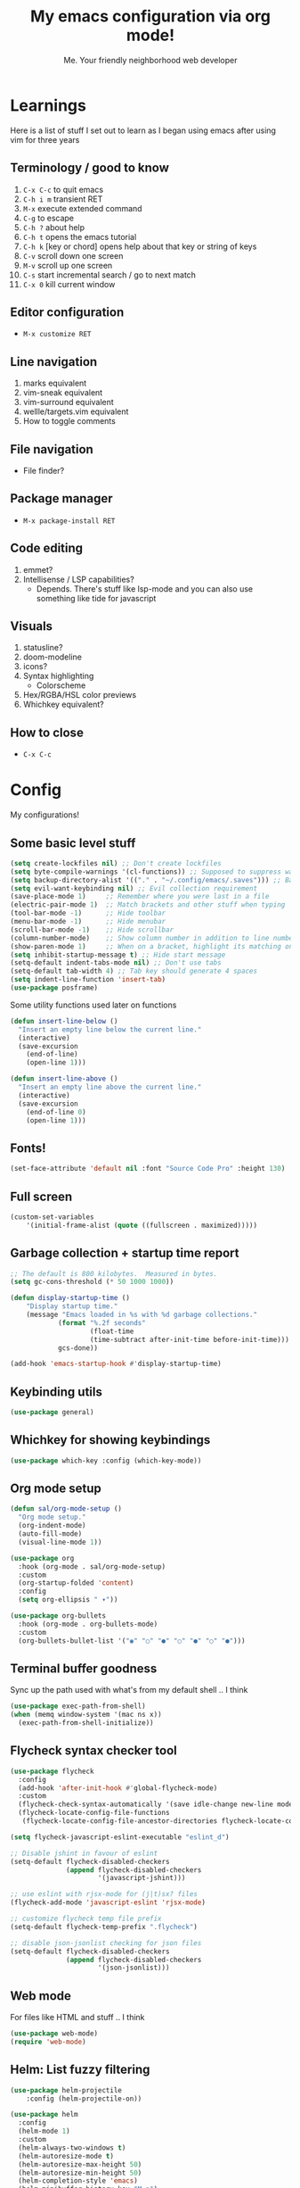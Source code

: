 #+title: My emacs configuration via org mode!
#+author: Me. Your friendly neighborhood web developer

* Learnings

Here is a list of stuff I set out to learn as I began using emacs
after using vim for three years

** Terminology / good to know
1) ~C-x C-c~ to quit emacs
2) ~C-h i m~ transient RET
3) ~M-x~ execute extended command
4) ~C-g~ to escape
5) ~C-h ?~ about help
6) ~C-h t~ opens the emacs tutorial
7) ~C-h k~ [key or chord] opens help about that key or string of keys
8) ~C-v~ scroll down one screen
9) ~M-v~ scroll up one screen
10) ~C-s~ start incremental search / go to next match
11) ~C-x 0~ kill current window

** Editor configuration
- ~M-x customize RET~

** Line navigation
1) marks equivalent
2) vim-sneak equivalent
3) vim-surround equivalent
4) wellle/targets.vim equivalent
5) How to toggle comments

** File navigation
- File finder?

** Package manager
- ~M-x package-install RET~

** Code editing
1) emmet?
2) Intellisense / LSP capabilities?
   - Depends. There's stuff like lsp-mode and you can also use something like tide for javascript

** Visuals
1) statusline?
2) doom-modeline
3) icons?
4) Syntax highlighting
   * Colorscheme
5) Hex/RGBA/HSL color previews
6) Whichkey equivalent?

** How to close
- ~C-x C-c~


* Config

My configurations!

** Some basic level stuff

#+begin_src emacs-lisp
  (setq create-lockfiles nil) ;; Don't create lockfiles
  (setq byte-compile-warnings '(cl-functions)) ;; Supposed to suppress warnings about cl being deprecated
  (setq backup-directory-alist '(("." . "~/.config/emacs/.saves"))) ;; Backup files in ~/.saves
  (setq evil-want-keybinding nil) ;; Evil collection requirement
  (save-place-mode 1)     ;; Remember where you were last in a file
  (electric-pair-mode 1)  ;; Match brackets and other stuff when typing
  (tool-bar-mode -1)      ;; Hide toolbar
  (menu-bar-mode -1)      ;; Hide menubar
  (scroll-bar-mode -1)    ;; Hide scrollbar
  (column-number-mode)    ;; Show column number in addition to line number
  (show-paren-mode 1)     ;; When on a bracket, highlight its matching one
  (setq inhibit-startup-message t) ;; Hide start message
  (setq-default indent-tabs-mode nil) ;; Don't use tabs
  (setq-default tab-width 4) ;; Tab key should generate 4 spaces
  (setq indent-line-function 'insert-tab)
  (use-package posframe)
#+end_src

Some utility functions used later on functions

#+begin_src emacs-lisp
  (defun insert-line-below ()
    "Insert an empty line below the current line."
    (interactive)
    (save-excursion
      (end-of-line)
      (open-line 1)))

  (defun insert-line-above ()
    "Insert an empty line above the current line."
    (interactive)
    (save-excursion
      (end-of-line 0)
      (open-line 1)))
#+end_src

** Fonts!

#+begin_src emacs-lisp
(set-face-attribute 'default nil :font "Source Code Pro" :height 130)
#+end_src

** Full screen

#+begin_src emacs-lisp
  (custom-set-variables
      '(initial-frame-alist (quote ((fullscreen . maximized)))))
#+end_src

** Garbage collection + startup time report
#+begin_src emacs-lisp
;; The default is 800 kilobytes.  Measured in bytes.
(setq gc-cons-threshold (* 50 1000 1000))

(defun display-startup-time ()
    "Display startup time."
    (message "Emacs loaded in %s with %d garbage collections."
            (format "%.2f seconds"
                    (float-time
                    (time-subtract after-init-time before-init-time)))
            gcs-done))

(add-hook 'emacs-startup-hook #'display-startup-time)
#+end_src
** Keybinding utils

#+begin_src emacs-lisp
(use-package general)
#+end_src
** Whichkey for showing keybindings

#+begin_src emacs-lisp
(use-package which-key :config (which-key-mode))
#+end_src
** Org mode setup

#+begin_src emacs-lisp
  (defun sal/org-mode-setup ()
    "Org mode setup."
    (org-indent-mode)
    (auto-fill-mode)
    (visual-line-mode 1))

  (use-package org
    :hook (org-mode . sal/org-mode-setup)
    :custom
    (org-startup-folded 'content)
    :config
    (setq org-ellipsis " ▾"))

  (use-package org-bullets
    :hook (org-mode . org-bullets-mode)
    :custom
    (org-bullets-bullet-list '("◉" "○" "●" "○" "●" "○" "●")))
#+end_src
** Terminal buffer goodness

Sync up the path used with what's from my default shell .. I think

#+begin_src emacs-lisp
(use-package exec-path-from-shell)
(when (memq window-system '(mac ns x))
  (exec-path-from-shell-initialize))
#+end_src
** Flycheck syntax checker tool

#+begin_src emacs-lisp
  (use-package flycheck
    :config
    (add-hook 'after-init-hook #'global-flycheck-mode)
    :custom
    (flycheck-check-syntax-automatically '(save idle-change new-line mode-enabled))
    (flycheck-locate-config-file-functions
     (flycheck-locate-config-file-ancestor-directories flycheck-locate-config-file-by-path)))

  (setq flycheck-javascript-eslint-executable "eslint_d")

  ;; Disable jshint in favour of eslint
  (setq-default flycheck-disabled-checkers
                (append flycheck-disabled-checkers
                        '(javascript-jshint)))

  ;; use eslint with rjsx-mode for (j|t)sx? files
  (flycheck-add-mode 'javascript-eslint 'rjsx-mode)

  ;; customize flycheck temp file prefix
  (setq-default flycheck-temp-prefix ".flycheck")

  ;; disable json-jsonlist checking for json files
  (setq-default flycheck-disabled-checkers
                (append flycheck-disabled-checkers
                        '(json-jsonlist)))
#+end_src

** Web mode

For files like HTML and stuff .. I think

#+begin_src emacs-lisp
(use-package web-mode)
(require 'web-mode)
#+end_src

** Helm: List fuzzy filtering

#+begin_src emacs-lisp
    (use-package helm-projectile
        :config (helm-projectile-on))

    (use-package helm
      :config
      (helm-mode 1)
      :custom
      (helm-always-two-windows t)
      (helm-autoresize-mode t)
      (helm-autoresize-max-height 50)
      (helm-autoresize-min-height 50)
      (helm-completion-style 'emacs)
      (helm-minibuffer-history-key "M-p")
      ;; ... some other stuff
      ;; Enable opening helm results in splits
      (cl-macrolet
          ((make-splitter-fn (name open-fn split-fn)
                             `(defun ,name (_candidate)
                                ;; Display buffers in new windows
                                (dolist (cand (helm-marked-candidates))
                                  (select-window (,split-fn))
                                  (,open-fn cand))
                                ;; Adjust size of windows
                                (balance-windows)))
           (generate-helm-splitter-funcs
            (op-type open-fn)
            (let* ((prefix (concat "helm-" op-type "-switch-"))
                   (vert-split (intern (concat prefix "vert-window")))
                   (horiz-split (intern (concat prefix "horiz-window"))))
              `(progn
                 (make-splitter-fn ,vert-split ,open-fn split-window-right)

                 (make-splitter-fn ,horiz-split ,open-fn split-window-below)

                 (defun ,(intern (concat "helm-" op-type "-switch-vert-window-command"))
                     ()
                   (interactive)
                   (with-helm-alive-p
                     (helm-exit-and-execute-action (quote ,vert-split))))

                 (defun ,(intern (concat "helm-" op-type "-switch-horiz-window-command"))
                     ()
                   (interactive)
                   (with-helm-alive-p
                     (helm-exit-and-execute-action (quote ,horiz-split))))))))

        (generate-helm-splitter-funcs "buffer" switch-to-buffer)
        (generate-helm-splitter-funcs "file" find-file)

        ;; install the actions for helm-find-files after that source is
        ;; inited, which fortunately has a hook
        (add-hook
         'helm-find-files-after-init-hook
         (lambda ()
           (helm-add-action-to-source "Display file(s) in new vertical split(s) `C-v'"
                                      #'helm-file-switch-vert-window
                                      helm-source-find-files)
           (helm-add-action-to-source "Display file(s) in new horizontal split(s) `C-s'"
                                      #'helm-file-switch-horiz-window
                                      helm-source-find-files)))

        ;; ditto for helm-projectile; that defines the source when loaded, so we can
        ;; just eval-after-load
        (with-eval-after-load "helm-projectile"
          (helm-add-action-to-source "Display file(s) in new vertical split(s) `C-v'"
                                     #'helm-file-switch-vert-window
                                     helm-source-projectile-files-list)
          (helm-add-action-to-source "Display file(s) in new horizontal split(s) `C-s'"
                                     #'helm-file-switch-horiz-window
                                     helm-source-projectile-files-list))

        ;; ...but helm-buffers defines the source by calling an init function, but doesn't
        ;; have a hook, so we use advice to add the actions after that init function
        ;; is called
        (defun cogent/add-helm-buffer-actions (&rest _args)
          (helm-add-action-to-source "Display buffer(s) in new vertical split(s) `C-v'"
                                     #'helm-buffer-switch-vert-window
                                     helm-source-buffers-list)
          (helm-add-action-to-source "Display buffer(s) in new horizontal split(s) `C-s'"
                                     #'helm-buffer-switch-horiz-window
                                     helm-source-buffers-list))
        (advice-add 'helm-buffers-list--init :after #'cogent/add-helm-buffer-actions))
      :general
        (:keymaps 'helm-buffer-map
            "C-v" #'helm-buffer-switch-vert-window-command
            "C-s" #'helm-buffer-switch-horiz-window-command)
        (:keymaps 'helm-projectile-find-file-map
            "C-v" #'helm-file-switch-vert-window-command
            "C-s" #'helm-file-switch-horiz-window-command)
        (:keymaps 'helm-find-files-map
            "C-v" #'helm-file-switch-vert-window-command
            "C-s" #'helm-file-switch-horiz-window-command))

    (use-package helm-rg
      :config
      (defun cogent/switch-to-buffer-split-vert (name)
        (select-window (split-window-right))
        (switch-to-buffer name))
      (defun cogent/switch-to-buffer-split-horiz (name)
        (select-window (split-window-below))
        (switch-to-buffer name))

      (defun cogent/helm-rg-switch-vert (parsed-output &optional highlight-matches)
        (let ((helm-rg-display-buffer-normal-method #'cogent/switch-to-buffer-split-vert))
          (helm-rg--async-action parsed-output highlight-matches)))
      (defun cogent/helm-rg-switch-horiz (parsed-output &optional highlight-matches)
        (let ((helm-rg-display-buffer-normal-method #'cogent/switch-to-buffer-split-horiz))
          (helm-rg--async-action parsed-output highlight-matches)))

      ;; helm-rg defines the source when it's loaded, so we can add the action
      ;; right away
      (helm-add-action-to-source
       "Open in horizontal split `C-s'" #'cogent/helm-rg-switch-horiz
       helm-rg-process-source)
      (helm-add-action-to-source
       "Open in vertical split `C-v'" #'cogent/helm-rg-switch-vert
       helm-rg-process-source)

      (defun cogent/helm-rg-switch-vert-command ()
        (interactive)
        (with-helm-alive-p
          (helm-exit-and-execute-action #'cogent/helm-rg-switch-vert)))
      (defun cogent/helm-rg-switch-horiz-command ()
        (interactive)
        (with-helm-alive-p
          (helm-exit-and-execute-action #'cogent/helm-rg-switch-horiz)))

      (general-def helm-rg-map
        "C-s" #'cogent/helm-rg-switch-horiz-command
        "C-v" #'cogent/helm-rg-switch-vert-command))
#+end_src

** Projectile: File finder

#+begin_src emacs-lisp
(use-package projectile
  :config
  (define-key projectile-mode-map (kbd "C-x p") 'projectile-command-map)
  (projectile-mode +1))
#+end_src

** Treemacs: Sidebar project explorer

#+begin_src emacs-lisp
(use-package treemacs
  :config
  (setq treemacs-follow-mode nil
        treemacs-tag-follow-mode nil))
(use-package treemacs-projectile)
(use-package treemacs-evil)
#+end_src

** Visual goodness
*** Line numbers + highlight current line
#+begin_src emacs-lisp
  (add-hook 'prog-mode-hook 'display-line-numbers-mode)

  (global-hl-line-mode 1) ;; Highlight the current line
  ;; (set-face-background 'hl-line (face-attribute 'mode-line :background))
#+end_src
*** Color support
#+begin_src emacs-lisp
(use-package eterm-256color
  :hook (term-mode . eterm-256color-mode))
#+end_src
*** Theme: DOOM
The doom themes are pretty cool

#+begin_src emacs-lisp
    (use-package all-the-icons)

    (use-package doom-themes
      :config
      (defvar doom-themes-treemacs-theme "doom-colors")
      (load-theme 'doom-gruvbox t)
      (doom-themes-visual-bell-config)
      :custom
      (doom-gruvbox-dark-variant "medium"))

    (use-package doom-modeline :init (doom-modeline-mode 1))
#+end_src
*** Show open buffers as tabs!
#+begin_src emacs-lisp
  (use-package centaur-tabs
    :demand
    :config
    (setq centaur-tabs-set-bar 'under
          x-underline-at-descent-line t
          centaur-tabs-set-icons t
          centaur-tabs-gray-out-icons 'buffer
          centaur-tabs-set-modified-marker t
          centaur-tabs-modified-marker "•")
    (centaur-tabs-headline-match)
    (centaur-tabs-group-by-projectile-project)
    (centaur-tabs-mode t))
#+end_src

** Dashboard for opening projects / bookmarks / MRU

#+begin_src emacs-lisp
(use-package dashboard
  :config
  (setq dashboard-set-heading-icons t
	;; dashboard-projects-switch-function 'projectile-switch-project
	dashboard-startup-banner 'logo
	dashboard-center-content nil
	dashboard-set-navigator t
        dashboard-set-file-icons t)
  (setq dashboard-items '((recents  . 5)
                        (bookmarks . 5)
                        (projects . 5)))
  (dashboard-setup-startup-hook))
#+end_src

** Preparation for evil mode

[[https://github.com/apchamberlain/undo-tree.el][Undo tree]] is for evil mode's `U` and `C-r` history

[[https://github.com/gregsexton/origami.el][Origami]] is for evil mode's folding capabilities

#+begin_src emacs-lisp
(use-package undo-tree)
(use-package origami :config (global-origami-mode))
#+end_src

** EVIL mode ! >:)

#+begin_src emacs-lisp
    (use-package evil
        :init
        (setq evil-want-keybinding nil)
        (add-hook 'evil-local-mode-hook 'turn-on-undo-tree-mode)
        :custom
        (evil-want-C-u-scroll t)
        (evil-want-Y-yank-to-eol t)
        (evil-undo-system 'undo-tree)
        :config
        (evil-set-initial-state 'Custom-mode 'normal)
        (evil-set-initial-state 'messages-buffer-mode 'normal)
        (evil-set-initial-state 'dashboard-mode 'normal)
        (evil-mode 1))

    ;; Make sure evil bindings work in all emacs windows
    (use-package evil-collection :after evil)
    (when (require 'evil-collection nil t)
        (evil-collection-init))

    (define-key evil-normal-state-map (kbd "U") 'evil-redo)

    (define-key evil-normal-state-map (kbd "C-h") 'evil-window-left)
    (define-key evil-normal-state-map (kbd "C-j") 'evil-window-down)
    (define-key evil-normal-state-map (kbd "C-k") 'evil-window-up)
    (define-key evil-normal-state-map (kbd "C-l") 'evil-window-right)

    (define-key evil-normal-state-map (kbd "U") 'evil-redo)

    (define-key evil-visual-state-map (kbd "J") 'drag-stuff-down)
    (define-key evil-visual-state-map (kbd "K") 'drag-stuff-up)

    (define-key evil-normal-state-map (kbd "gl") 'evil-end-of-line)

    (define-key evil-normal-state-map (kbd "[ SPC") 'insert-line-above)
    (define-key evil-normal-state-map (kbd "] SPC") 'insert-line-below)
    (define-key evil-normal-state-map (kbd "C-n") 'next-error)
    (define-key evil-normal-state-map (kbd "C-p") 'previous-error)

    (define-key key-translation-map (kbd "SPC x") 'helm-M-x)
    (define-key key-translation-map (kbd "ESC") (kbd "C-g"))

    (use-package evil-leader
        :config (global-evil-leader-mode))

    ;; Leader key
    (evil-leader/set-leader "SPC")

    (evil-leader/set-key "qq" 'save-buffer-kill-terminal)

    (evil-leader/set-key
        "u" 'universal-argument)

    ;; Window
    (evil-leader/set-key
        "wr" 'evil-window-rotate-upwards
        "w/" 'evil-window-vsplit
        "w-" 'evil-window-split
        "wh" 'evil-window-left
        "wj" 'evil-window-down
        "wk" 'evil-window-up
        "wl" 'evil-window-right)

    ;; Comments
    (evil-leader/set-key
        "cc" 'comment-line)
    (evil-leader/set-key-for-mode
        'evil-visual-state "cc" 'evilnc-comment-or-uncomment-lines)

    ;; Project
    (evil-leader/set-key
        "ps" 'centaur-tabs-switch-group
        "po" 'projectile-switch-project)

    ;; Search
    (evil-leader/set-key
        "sp" 'projectile-ripgrep "")

    ;; File
    (evil-leader/set-key
        "fe" 'treemacs
        "fj" 'treemacs-find-file
        "fr" 'rename-file
        "f5" 'load-file
        "fs" 'save-buffer)

    ;; Buffer
    (evil-leader/set-key
        "wq" 'delete-window
        "h" 'help-command
        "bd" 'kill-this-buffer
        "," 'helm-projectile
        ";" 'helm-mini
        "TAB" 'evil-switch-to-windows-last-buffer)

    (use-package evil-nerd-commenter)

    (use-package evil-surround :config (global-evil-surround-mode 1))

    (use-package evil-goggles
      :custom
      (evil-goggles-change-face ((t (:inherit diff-removed))))
      (evil-goggles-default-face ((t (:inherit 'helm-header-line-left-margin))))
      (evil-goggles-delete-face ((t (:inherit diff-removed))))
      (evil-goggles-paste-face ((t (:inherit diff-added))))
      (evil-goggles-undo-redo-add-face ((t (:inherit diff-added))))
      (evil-goggles-undo-redo-change-face ((t (:inherit diff-changed))))
      (evil-goggles-undo-redo-remove-face ((t (:inherit diff-removed))))
      (evil-goggles-yank-face ((t (:inherit tool-bar))))
      :config
      (evil-goggles-mode)
      (setq evil-goggles-duration 0.500
            evil-goggles-blocking-duration 0.001
            evil-goggles-async-duration 0.900
            evil-goggles-enable-paste nil
            evil-goggles-enable-delete nil))
#+end_src

** Avy: vim-sneak equivalent

Quickly navigate anywhere in the visible file with 2 character
filtering followed by RET to go there

#+begin_src emacs-lisp
    (use-package avy
        :custom
        (avy-all-windows nil))
    (define-key evil-normal-state-map (kbd "s") 'avy-goto-char-2-below)
    (define-key evil-normal-state-map (kbd "S") 'avy-goto-char-2-above)
#+end_src

** Company: Auto-complete goodness

[[https://company-mode.github.io/][Company]] is a text completion framework for Emacs. The name stands for "complete anything". It uses pluggable back-ends and front-ends to retrieve and display completion candidates.

[[https://github.com/sebastiencs/company-box][Company box]] adds some cool icons

[[https://github.com/company-mode/company-quickhelp][Company quickhelp]] adds overlay documentation for the options company provides

#+begin_src emacs-lisp
(use-package company
    :hook (lsp-mode . company-mode)
    :init
    (add-hook 'after-init-hook 'global-company-mode)
    :config
        (company-tng-mode)
        (setq company-idle-delay 0
            company-minimum-prefix-length 1
            company-selection-wrap-around t))

(use-package company-box :hook (company-mode . company-box-mode))

(use-package pos-tip)
(use-package company-quickhelp :config (company-quickhelp-mode))

(eval-after-load 'company
'(define-key company-active-map (kbd "C-c h") #'company-quickhelp-manual-begin))

;; aligns annotation to the right hand side
(setq company-tooltip-align-annotations t)
#+end_src

** Tide: Typescript Interactive Development Environment

#+begin_src emacs-lisp
  (defun setup-tide-mode ()
    "Set up tide."
    (interactive)
    (tide-setup)
    (flycheck-mode +1)
    (defvar flycheck-check-syntax-automatically '(save mode-enabled))
    (eldoc-mode +1)
    (company-mode +1))

;;  (use-package tide
;;    :after (rjsx-mode company flycheck)
;;    :init
;;    :hook (rjsx-mode . setup-tide-mode))
#+end_src

** Language Server Protocol (LSP)

LSP provides an alternative way to provide smart language
development. It's not clear to me whether using LSP will replace my
use of TIDE but I suspect it will

#+begin_src emacs-lisp
  (use-package lsp-mode
    :commands (lsp lsp-deferred)
    :init
    (setq lsp-keymap-prefix "C-c l")  ;; Or 'C-l', 's-l'
    :config
    (evil-leader/set-key-for-mode 'lsp-mode "gd" 'lsp-find-definition)
    (lsp-enable-which-key-integration t))

  (defun sal-lsp-ui-doc-toggle()
    "Toggle focus and unfocus `lsp-ui-doc-(show|hide)."
    (interactive)
    (if (lsp-ui-doc--frame-visible-p) (lsp-ui-doc-hide)
      (lsp-ui-doc-show)))

  (use-package lsp-ui
    :init
    (evil-leader/set-key "ca" 'helm-lsp-code-actions)
    (evil-normalize-keymaps)
    :config
    (setq lsp-signature-function 'lsp-signature-posframe)
    :hook
    (lsp-mode . lsp-ui-mode)
    :custom
    (lsp-headerline-breadcrumb-enable nil)
    (lsp-enable-completion-at-point t)
    (lsp-auto-execute-action nil)
    (lsp-ui-doc-position 'at-point))

  (use-package lsp-treemacs
    :after lsp)

  (use-package helm-lsp
    :after lsp
    :config
    (define-key lsp-mode-map [remap xref-find-apropos] #'helm-lsp-workspace-symbol))
#+end_src

** Javascript/Typescript setup

#+begin_src emacs-lisp
  (setq js2-mode-show-parse-errors nil)
  (setq js2-mode-show-strict-warnings nil)

  (use-package prettier-js
    :after (rjsx-mode)
    :hook (rjsx-mode . prettier-js-mode))

  (use-package typescript-mode
    :mode "\\.js\\'"
    :mode "\\.ts\\'"
    :hook (typescript-mode . lsp-deferred))
#+end_src

*** Support for .jsx/.tsx files

#+begin_src emacs-lisp
  (use-package rjsx-mode
    :mode ("\\.jsx\\'$" . rjsx-mode)
    :mode ("\\.tsx\\'$" . rjsx-mode)
    :hook (rjsx-mode . lsp-deferred))
#+end_src

** Python setup

If you open a file in a project that has a python virtual environment
made available to you, make use of it!

#+begin_src emacs-lisp
  (use-package python-mode
    :hook (python-mode . lsp-deferred))

  (use-package pyvenv
    :after python-mode
    :config
    (pyvenv-mode 1))
#+end_src

** Magit - GIT

#+begin_src emacs-lisp
  (use-package magit
    :commands magit-status
    :custom
    (magit-display-buffer-function #'magit-display-buffer-same-window-except-diff-v1))

  (evil-leader/set-key
    "gs" 'magit-status)
#+end_src
